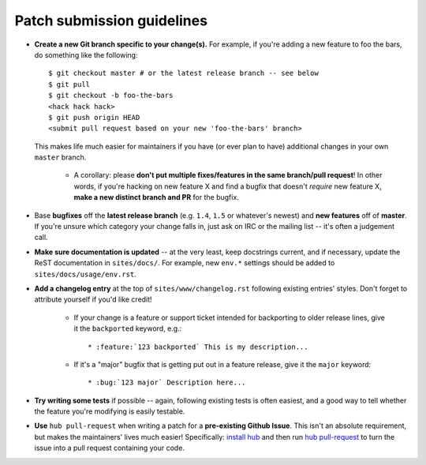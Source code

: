 Patch submission guidelines
---------------------------

* **Create a new Git branch specific to your change(s).** For example, if
  you're adding a new feature to foo the bars, do something like the
  following::

    $ git checkout master # or the latest release branch -- see below
    $ git pull
    $ git checkout -b foo-the-bars
    <hack hack hack>
    $ git push origin HEAD
    <submit pull request based on your new 'foo-the-bars' branch>

  This makes life much easier for maintainers if you have (or ever plan to
  have) additional changes in your own ``master`` branch.

    * A corollary: please **don't put multiple fixes/features in the same
      branch/pull request**! In other words, if you're hacking on new feature X
      and find a bugfix that doesn't *require* new feature X, **make a new
      distinct branch and PR** for the bugfix.

* Base **bugfixes** off the **latest release branch** (e.g. ``1.4``, ``1.5`` or
  whatever's newest) and **new features** off of **master**. If you're unsure
  which category your change falls in, just ask on IRC or the mailing list --
  it's often a judgement call.
* **Make sure documentation is updated** -- at the very least, keep docstrings
  current, and if necessary, update the ReST documentation in ``sites/docs/``.
  For example, new ``env.*`` settings should be added to
  ``sites/docs/usage/env.rst``.
* **Add a changelog entry** at the top of ``sites/www/changelog.rst`` following
  existing entries' styles. Don't forget to attribute yourself if you'd like
  credit!

    * If your change is a feature or support ticket intended for backporting to
      older release lines, give it the ``backported`` keyword, e.g.::

          * :feature:`123 backported` This is my description...

    * If it's a "major" bugfix that is getting put out in a feature release,
      give it the ``major`` keyword::

          * :bug:`123 major` Description here...

* **Try writing some tests** if possible -- again, following existing tests is
  often easiest, and a good way to tell whether the feature you're modifying is
  easily testable.
* **Use** ``hub pull-request`` when writing a patch for a **pre-existing Github
  Issue**. This isn't an absolute requirement, but makes the maintainers' lives
  much easier! Specifically: `install hub
  <https://github.com/defunkt/hub/#installation>`_ and then run `hub
  pull-request <https://github.com/defunkt/hub/#git-pull-request>`_ to turn the
  issue into a pull request containing your code.
